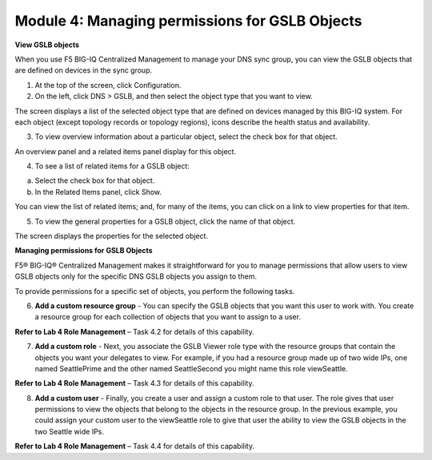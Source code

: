 Module 4: Managing permissions for GSLB Objects
~~~~~~~~~~~~~~~~~~~~~~~~~~~~~~~~~~~~~~~~~~~~~~~

**View GSLB objects**

When you use F5 BIG-IQ Centralized Management to manage your DNS sync
group, you can view the GSLB objects that are defined on devices in the
sync group.

1. At the top of the screen, click Configuration.

2. On the left, click DNS > GSLB, and then select the object type that you want to view.

|image19|

The screen displays a list of the selected object type that are defined on devices managed by this BIG-IQ system. For each object (except topology records or topology regions), icons describe the health status and availability.

3. To view overview information about a particular object, select the check box for that object.

An overview panel and a related items panel display for this object.

|image20|

4. To see a list of related items for a GSLB object:

a. Select the check box for that object.

b. In the Related Items panel, click Show.

|image21|

You can view the list of related items; and, for many of the items, you can click on a link to view properties for that item.

5. To view the general properties for a GSLB object, click the name of that object.

The screen displays the properties for the selected object.

|image22|

**Managing permissions for GSLB Objects**

F5® BIG-IQ® Centralized Management makes it straightforward for you to
manage permissions that allow users to view GSLB objects only for the
specific DNS GSLB objects you assign to them.

To provide permissions for a specific set of objects, you perform the
following tasks.

6. **Add a custom resource group** - You can specify the GSLB objects that you want this user to work with. You create a resource group for each collection of objects that you want to assign to a user.

**Refer to Lab 4 Role Management** – Task 4.2 for details of this capability.

7. **Add a custom role** - Next, you associate the GSLB Viewer role type with the resource groups that contain the objects you want your delegates to view. For example, if you had a resource group made up of two wide IPs, one named SeattlePrime and the other named SeattleSecond you might name this role viewSeattle.

**Refer to Lab 4 Role Management** – Task 4.3 for details of this capability.

8. **Add a custom user** - Finally, you create a user and assign a custom role to that user. The role gives that user permissions to view the objects that belong to the objects in the resource group. In the previous example, you could assign your custom user to the viewSeattle role to give that user the ability to view the GSLB objects in the two Seattle wide IPs.

**Refer to Lab 4 Role Management** – Task 4.4 for details of this capability.

.. |image19| image:: media/image20.png
   :width: 6.49583in
   :height: 2.91250in
.. |image20| image:: media/image21.png
   :width: 6.49583in
   :height: 4.17083in
.. |image21| image:: media/image22.png
   :width: 6.50000in
   :height: 3.65625in
.. |image22| image:: media/image23.png
   :width: 6.49583in
   :height: 6.27083in